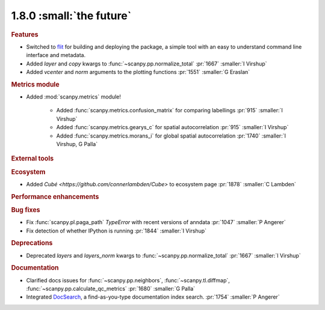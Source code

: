 1.8.0 :small:`the future`
~~~~~~~~~~~~~~~~~~~~~~~~~

.. rubric:: Features

- Switched to flit_ for building and deploying the package,
  a simple tool with an easy to understand command line interface and metadata.
- Added `layer` and `copy` kwargs to :func:`~scanpy.pp.normalize_total` :pr:`1667` :smaller:`I Virshup`
- Added `vcenter` and `norm` arguments to the plotting functions :pr:`1551` :smaller:`G Eraslan`

.. _flit: https://flit.readthedocs.io/en/latest/

.. rubric:: Metrics module

- Added :mod:`scanpy.metrics` module!

    - Added :func:`scanpy.metrics.confusion_matrix` for comparing labellings :pr:`915` :smaller:`I Virshup`
    - Added :func:`scanpy.metrics.gearys_c` for spatial autocorrelation :pr:`915` :smaller:`I Virshup`
    - Added :func:`scanpy.metrics.morans_i` for global spatial autocorrelation :pr:`1740` :smaller:`I Virshup, G Palla`

.. rubric:: External tools

.. rubric:: Ecosystem

- Added `Cubé <https://github.com/connerlambden/Cube>` to ecosystem page :pr:`1878` :smaller:`C Lambden`

.. rubric:: Performance enhancements

.. rubric:: Bug fixes

- Fix :func:`scanpy.pl.paga_path` `TypeError` with recent versions of anndata :pr:`1047` :smaller:`P Angerer`
- Fix detection of whether IPython is running :pr:`1844` :smaller:`I Virshup`

.. rubric:: Deprecations

- Deprecated `layers` and `layers_norm` kwargs to :func:`~scanpy.pp.normalize_total` :pr:`1667` :smaller:`I Virshup`

.. rubric:: Documentation

- Clarified docs issues for :func:`~scanpy.pp.neighbors`,
  :func:`~scanpy.tl.diffmap`, :func:`~scanpy.pp.calculate_qc_metrics` :pr:`1680` :smaller:`G Palla`
- Integrated DocSearch_, a find-as-you-type documentation index search. :pr:`1754` :smaller:`P Angerer`

.. _docsearch: https://docsearch.algolia.com/
